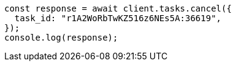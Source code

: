 // This file is autogenerated, DO NOT EDIT
// Use `node scripts/generate-docs-examples.js` to generate the docs examples

[source, js]
----
const response = await client.tasks.cancel({
  task_id: "r1A2WoRbTwKZ516z6NEs5A:36619",
});
console.log(response);
----
